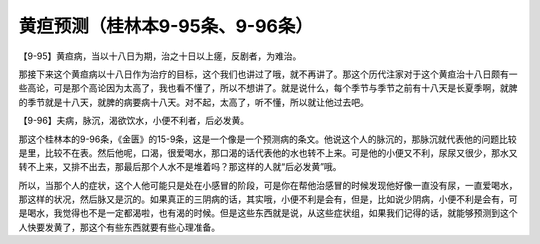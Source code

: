 黄疸预测（桂林本9-95条、9-96条）
===================================

【9-95】黄疸病，当以十八日为期，治之十日以上瘥，反剧者，为难治。

那接下来这个黄疸病以十八日作为治疗的目标，这个我们也讲过了哦，就不再讲了。那这个历代注家对于这个黄疸治十八日颇有一些高论，可是那个高论因为太高了，我也看不懂了，所以不想讲了。就是说什么，每个季节与季节之前有十八天是长夏季啊，就脾的季节就是十八天，就脾的病要病十八天。对不起，太高了，听不懂，所以就让他过去吧。

【9-96】夫病，脉沉，渴欲饮水，小便不利者，后必发黄。

那这个桂林本的9-96条，《金匮》的15-9条，这是一个像是一个预测病的条文。他说这个人的脉沉的，那脉沉就代表他的问题比较是里，比较不在表。然后他呢，口渴，很爱喝水，那口渴的话代表他的水也转不上来。可是他的小便又不利，尿尿又很少，那水又转不上来，又排不出去，那最后那个人水不是堆着吗？那这样的人就“后必发黄”哦。

所以，当那个人的症状，这个人他可能只是处在小感冒的阶段，可是你在帮他治感冒的时候发现他好像一直没有尿，一直爱喝水，那这样的状况，然后脉又是沉的。如果真正的三阴病的话，其实哦，小便不利是会有，但是，比如说少阴病，小便不利是会有，可是喝水，我觉得也不是一定都渴啦，也有渴的时候。但是这些东西就是说，从这些症状组，如果我们记得的话，就能够预测到这个人快要发黄了，那这个有些东西就要有些心理准备。
